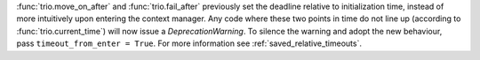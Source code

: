 :func:`trio.move_on_after` and :func:`trio.fail_after` previously set the deadline relative to initialization time, instead of more intuitively upon entering the context manager. Any code where these two points in time do not line up (according to :func:`trio.current_time`) will now issue a `DeprecationWarning`. To silence the warning and adopt the new behaviour, pass ``timeout_from_enter = True``. For more information see :ref:`saved_relative_timeouts`.
